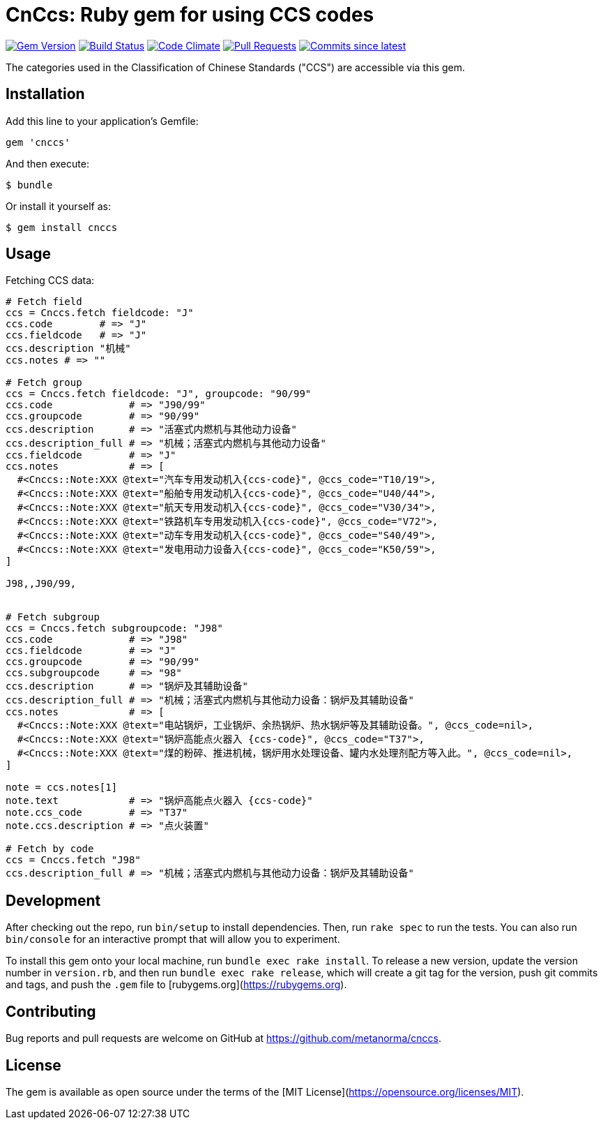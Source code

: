 = CnCcs: Ruby gem for using CCS codes

image:https://img.shields.io/gem/v/cnccs.svg["Gem Version", link="https://rubygems.org/gems/cnccs"]
image:https://github.com/metanorma/cnccs/workflows/rake/badge.svg["Build Status", link="https://github.com/metanorma/cnccs/actions?workflow=rake"]
image:https://codeclimate.com/github/metanorma/cnccs/badges/gpa.svg["Code Climate", link="https://codeclimate.com/github/metanorma/cnccs"]
image:https://img.shields.io/github/issues-pr-raw/metanorma/cnccs.svg["Pull Requests", link="https://github.com/metanorma/cnccs/pulls"]
image:https://img.shields.io/github/commits-since/metanorma/cnccs/latest.svg["Commits since latest",link="https://github.com/metanorma/cnccs/releases"]


The categories used in the Classification of Chinese Standards ("CCS")
are accessible via this gem.

== Installation

Add this line to your application's Gemfile:

[source,ruby]
----
gem 'cnccs'
----

And then execute:

[source]
----
$ bundle
----

Or install it yourself as:

[source]
----
$ gem install cnccs
----

== Usage

Fetching CCS data:

[source,ruby]
----
# Fetch field
ccs = Cnccs.fetch fieldcode: "J"
ccs.code        # => "J"
ccs.fieldcode   # => "J"
ccs.description "机械"
ccs.notes # => ""

# Fetch group
ccs = Cnccs.fetch fieldcode: "J", groupcode: "90/99"
ccs.code             # => "J90/99"
ccs.groupcode        # => "90/99"
ccs.description      # => "活塞式内燃机与其他动力设备"
ccs.description_full # => "机械；活塞式内燃机与其他动力设备"
ccs.fieldcode        # => "J"
ccs.notes            # => [
  #<Cnccs::Note:XXX @text="汽车专用发动机入{ccs-code}", @ccs_code="T10/19">,
  #<Cnccs::Note:XXX @text="船舶专用发动机入{ccs-code}", @ccs_code="U40/44">,
  #<Cnccs::Note:XXX @text="航天专用发动机入{ccs-code}", @ccs_code="V30/34">,
  #<Cnccs::Note:XXX @text="铁路机车专用发动机入{ccs-code}", @ccs_code="V72">,
  #<Cnccs::Note:XXX @text="动车专用发动机入{ccs-code}", @ccs_code="S40/49">,
  #<Cnccs::Note:XXX @text="发电用动力设备入{ccs-code}", @ccs_code="K50/59">,
]

J98,,J90/99,


# Fetch subgroup
ccs = Cnccs.fetch subgroupcode: "J98"
ccs.code             # => "J98"
ccs.fieldcode        # => "J"
ccs.groupcode        # => "90/99"
ccs.subgroupcode     # => "98"
ccs.description      # => "锅炉及其辅助设备"
ccs.description_full # => "机械；活塞式内燃机与其他动力设备：锅炉及其辅助设备"
ccs.notes            # => [
  #<Cnccs::Note:XXX @text="电站锅炉，工业锅炉、余热锅炉、热水锅炉等及其辅助设备。", @ccs_code=nil>,
  #<Cnccs::Note:XXX @text="锅炉高能点火器入 {ccs-code}", @ccs_code="T37">,
  #<Cnccs::Note:XXX @text="煤的粉碎、推进机械，锅炉用水处理设备、罐内水处理剂配方等入此。", @ccs_code=nil>,
]

note = ccs.notes[1]
note.text            # => "锅炉高能点火器入 {ccs-code}"
note.ccs_code        # => "T37"
note.ccs.description # => "点火装置"

# Fetch by code
ccs = Cnccs.fetch "J98"
ccs.description_full # => "机械；活塞式内燃机与其他动力设备：锅炉及其辅助设备"
----

== Development

After checking out the repo, run `bin/setup` to install dependencies. Then, run `rake spec` to run the tests. You can also run `bin/console` for an interactive prompt that will allow you to experiment.

To install this gem onto your local machine, run `bundle exec rake install`. To release a new version, update the version number in `version.rb`, and then run `bundle exec rake release`, which will create a git tag for the version, push git commits and tags, and push the `.gem` file to [rubygems.org](https://rubygems.org).

== Contributing

Bug reports and pull requests are welcome on GitHub at https://github.com/metanorma/cnccs.

== License

The gem is available as open source under the terms of the [MIT License](https://opensource.org/licenses/MIT).

